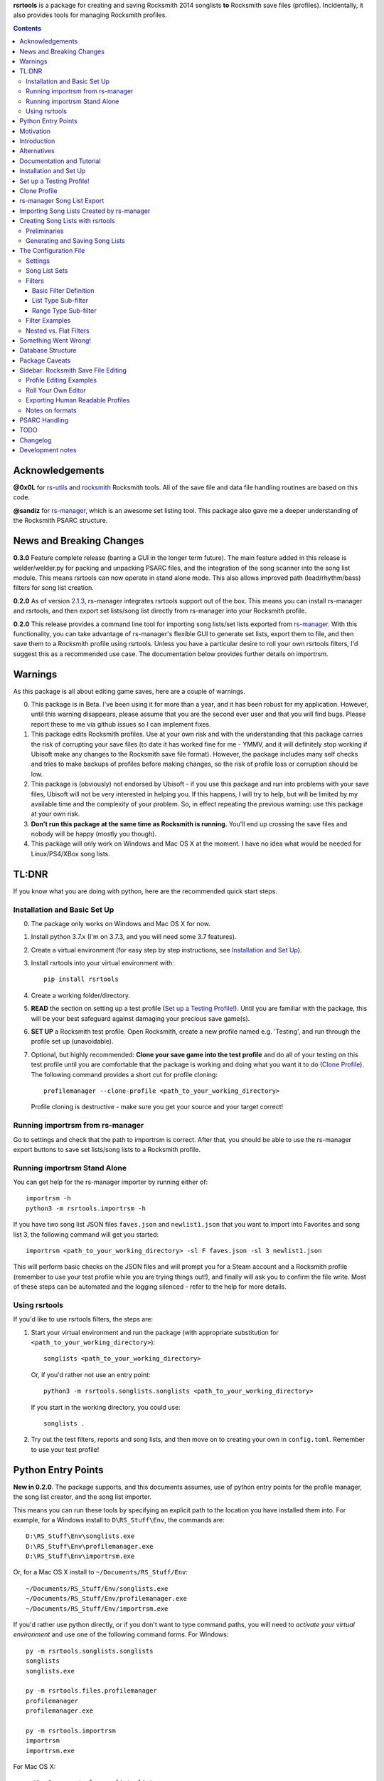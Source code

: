 .. cSpell:ignore venv, Analyzer, userdata, remotecache, PRFLDB, pypi, profilemanager
.. cSpell:ignore docstrings, dict, CDLCs, tuple, stats, simplejson, importrsm
.. cSpell:ignore faves, newlist

**rsrtools** is a package for creating and saving Rocksmith 2014 songlists **to** 
Rocksmith save files (profiles). Incidentally, it also provides tools for managing
Rocksmith profiles.

.. contents::

Acknowledgements
================

**@0x0L** for `rs-utils <https://github.com/0x0L/rs-utils>`_ and 
`rocksmith <https://github.com/0x0L/rocksmith>`_ Rocksmith 
tools. All of the save file and data file handling routines are based on this code.

**@sandiz** for `rs-manager <https://github.com/sandiz/rs-manager>`_, which is an 
awesome set listing tool. This package also gave me a deeper understanding of the 
Rocksmith PSARC structure.

News and Breaking Changes
==========================

**0.3.0** Feature complete release (barring a GUI in the longer term future).
The main feature added in this release is welder/welder.py for packing and unpacking 
PSARC files, and the integration of the song scanner into the song list module. This
means rsrtools can now operate in stand alone mode. This also allows improved 
path (lead/rhythm/bass) filters for song list creation.

**0.2.0**  As of version 
`2.1.3 <https://github.com/sandiz/rs-manager/releases/tag/v2.1.3>`_,  
rs-manager integrates rsrtools support out of the box. This means you can install 
rs-manager and rsrtools, and then export set lists/song list directly from rs-manager 
into your Rocksmith profile.

**0.2.0** This release provides a command line tool for importing song lists/set lists
exported from `rs-manager <https://github.com/sandiz/rs-manager>`_. With this
functionality, you can take advantage of rs-manager's flexible GUI to generate set lists,
export them to file, and then save them to a Rocksmith profile using rsrtools. Unless
you have a particular desire to roll your own rsrtools filters, I'd suggest this as 
a recommended use case. The documentation below provides further details on importrsm. 

Warnings
========

As this package is all about editing game saves, here are a couple of warnings.

0. This package is in Beta. I've been using it for more than a year, and
   it has been robust for my application. However, until this warning disappears,
   please assume that you are the second ever user and that you will find bugs.   
   Please report these to me via github issues so I can implement fixes.

1. This package edits Rocksmith profiles. Use at your own risk and with the 
   understanding that this package carries the risk of corrupting your save files
   (to date it has worked fine for me - YMMV, and it will definitely stop working if
   Ubisoft make any changes to the Rocksmith save file format). However, the package
   includes many self checks and tries to make backups of profiles before making
   changes, so the risk of profile loss or corruption should be low.

2. This package is (obviously) not endorsed by Ubisoft - if you use this package and run
   into problems with your save files, Ubisoft will not be very interested in helping
   you. If this happens, I will try to help, but will be limited by my available time
   and the complexity of your problem. So, in effect repeating the previous warning: use
   this package at your own risk.

3. **Don't run this package at the same time as  Rocksmith is running.** You'll end up 
   crossing the save files and nobody will be happy (mostly you though).

4. This package will only work on Windows and Mac OS X at the moment. I have no idea
   what would be needed for Linux/PS4/XBox song lists.


TL:DNR
======

If you know what you are doing with python, here are the recommended quick start steps.

Installation and Basic Set Up
------------------------------

0. The package only works on Windows and Mac OS X for now.

1. Install python 3.7.x (I'm on 3.7.3, and you will need some 3.7 features).

2. Create a virtual environment (for easy step by step instructions, see 
   `Installation and Set Up`_). 

3. Install rsrtools into your virtual environment with::

    pip install rsrtools

4. Create a working folder/directory.

5. **READ** the section on setting up a test profile (`Set up a Testing Profile!`_). 
   Until you are familiar with the package, this will be your best safeguard against 
   damaging your precious save game(s).

6. **SET UP** a Rocksmith test profile. Open Rocksmith, create a new profile named e.g.
   'Testing', and run through the profile set up (unavoidable).

7. Optional, but highly recommended: **Clone your save game into the test profile** and
   do all of your testing on this test profile until you are comfortable that the
   package is working and doing what you want it to do (`Clone Profile`_). The following
   command provides a short cut for profile cloning::

      profilemanager --clone-profile <path_to_your_working_directory>

   Profile cloning is destructive - make sure you get your source and your target
   correct! 

Running importrsm from rs-manager
----------------------------------

Go to settings and check that the path to importrsm is correct. After that, you should
be able to use the rs-manager export buttons to save set lists/song lists to a Rocksmith
profile.

Running importrsm Stand Alone
-------------------------------

You can get help for the rs-manager importer by running either of::

    importrsm -h
    python3 -m rsrtools.importrsm -h

If you have two song list JSON files ``faves.json`` and ``newlist1.json`` that you want
to import into Favorites and song list 3, the following command will get you started::

    importrsm <path_to_your_working_directory> -sl F faves.json -sl 3 newlist1.json

This will perform basic checks on the JSON files and will prompt you for a Steam 
account and a Rocksmith profile (remember to use your test profile while you are trying
things out!), and finally will ask you to confirm the file write. Most of these steps
can be automated and the logging silenced - refer to the help for more details.

Using rsrtools
---------------

If you'd like to use rsrtools filters, the steps are:

1. Start your virtual environment and run the package (with appropriate substitution for
   ``<path_to_your_working_directory>``)::

        songlists <path_to_your_working_directory>

   Or, if you'd rather not use an entry point::

        python3 -m rsrtools.songlists.songlists <path_to_your_working_directory>

   If you start in the working directory, you could use::

    songlists .

2. Try out the test filters, reports and song lists, and then move on to creating your
   own in ``config.toml``. Remember to use your test profile!

Python Entry Points
====================

**New in 0.2.0**. The package supports, and this documents assumes, use of python entry
points for the profile manager, the song list creator, and the song list importer.

This means you can run these tools by specifying an explicit path to the location you
have installed them into. For example, for a Windows install to ``D\RS_Stuff\Env``, the
commands are::

        D:\RS_Stuff\Env\songlists.exe
        D:\RS_Stuff\Env\profilemanager.exe
        D:\RS_Stuff\Env\importrsm.exe

Or, for a Mac OS X install to ``~/Documents/RS_Stuff/Env``::

        ~/Documents/RS_Stuff/Env/songlists.exe
        ~/Documents/RS_Stuff/Env/profilemanager.exe
        ~/Documents/RS_Stuff/Env/importrsm.exe

If you'd rather use python directly, or if you don't want to type command paths, you
will need to *activate your virtual environment* and use one of the following command
forms. For Windows::

        py -m rsrtools.songlists.songlists
        songlists
        songlists.exe

        py -m rsrtools.files.profilemanager
        profilemanager
        profilemanager.exe

        py -m rsrtools.importrsm
        importrsm
        importrsm.exe

For Mac OS X::

        python3 -m rsrtools.songlists.lists
        songlists

        python3 -m rsrtools.files.profilemanager
        profilemanager

        python3 -m rsrtools.importrsm
        importrsm

The sections on `Installation and Set Up`_, 
`Importing Song Lists Created by rs-manager`_, 
and `Creating Song Lists with rsrtools`_ explain how to set up and activate virtual
environments. 

You can use whichever approach works better for you. The remainder of the document 
assumes environment activation and commands without paths, but in practice, I tend to 
alternate depending on what I'm doing. 

Motivation
==========

Hopefully this section doesn't read too much like a food blog.

I've implemented this package because, while I really enjoy Rocksmith 2014 Remastered as
a learning tool, I've had ongoing frustration with creating custom play lists. I 
thought there had to be a better way (and I also wanted a project I could use to learn
python). My initial goal for this package was to be able to easily create song lists for
a specific tuning and play counts - I break my practice sessions up into new stuff,
moderately new and old - and it's a real pain in the backside scrolling through 500 
odd tracks. And it's also a pain in the backside setting up custom song lists in
Rocksmith. So that's the motivation for this project. During implementation, I realised
it would be possible to create much more varied song lists (not so useful for me, but
maybe so for others).

Introduction
============

The purpose of this package is to provide an improved song list creator for Rocksmith.
This package allows creation of song lists based on a variety of criteria, and allows
the criteria to be built up hierarchically. Here is an incomplete list of the type of 
song lists you can create with this package.

- All lead arrangements with E Standard tunings (not very exciting).

- All songs with E Standard tunings at 440 pitch (still not exciting).

- All lead D standard 440 songs with a played count between 12 and 18 (getting somewhere
  now).

- All bass Eb standard 440 songs with a mastery between 40 and 65%.

- All E standard songs that I have played at least once on score attack, but haven't got
  a platinum badge (yet).

- All easy E Standard songs that I haven't yet got a platinum badge for (OK. So it's a
  long list for me, but something to work on).

- All rhythm songs with an alternative or bonus arrangement, but no songs that have no
  alternative or bonus arrangement.

I'm simplifying a bit here, but it gives an idea of the type of thing that this
package is intended to do. 

Criteria that can be used for song list creation include:

* List criteria:

  - Tuning

  - Path (Lead, Rhythm, Bass)

  - Sub-Path (Representative - the default track for a path, Bonus or Alternative)

  - ArrangementName (Bass, Lead, Lead1, Lead2, Lead3, Rhythm, Rhythm1, Rhythm2, Combo,
    Combo1, Combo2, Combo3)

  - Song key (typically the unique part of DLC/song file names)

  - ArrangementId (expert functionality)

  - Artist Name

  - Track Title

  - Album Name

* Range criteria:

  - Album Year

  - Pitch (A440 or otherwise)

  - Tempo

  - Note Count

  - Played Count

  - Mastery Peak

  - SA Easy Badges

  - SA Medium Badges

  - SA Hard Badges

  - SA Master Badges

  - Song Length

  - and a few more.

Filtering can be by inclusion or exclusion. A more complicated example would be: all 
E Standard, D Standard and C Standard lead tracks, but nothing by the Foo Fighters or
Green Day and nothing in the decade 2000-2010, only tracks I haven't completed a hard
platinum score attack, and only tracks I've played at least 4 times. (I can't imagine
using this filter myself, but somebody with a grudge against Dave Grohl might care).

If you want a particular type of song list and can't see how to build it from the help, 
ask me and I'll see if I can either come up with a solution or add the needed 
functionality.

Alternatives
============

1. The Customs Forge Song Manager (CFSM) provides a different 
   mechanism for creating song lists based on moving files in and out of directories.
   My approach provides some of the same functionality, with the following variations:

   - I don't move song files, but rather edit the song lists directly in the Rocksmith
     profiles/save files.

   - I support building song lists based on data in save files (played counts, score 
     attack performance, mastery, etc.). 
     
   The CFSM approach is very actively supported, 
   so if you aren't interested in the specific functionality my approach provides, I'd
   go with their tool, which is available from: http://customsforge.com/.

2. rs-manager (https://github.com/sandiz/rs-manager) is a GUI application that can 
   create set lists manually or from procedural filtering similar to rsrtools. It is a
   much friendlier way to generate song/set lists than rsrtools. @sandiz, the 
   rs-manager developer, has implemented functionality to run rsrtools from within 
   rs-manager. This process is described below (`rs-manager Song List Export`_), and is
   likely to be the recommended use case for most people.
   
   Alternatively, rs-manager can export set lists in a format that can be used by 
   rsrtools. As of 0.2.0, rsrtools allows loading of these set lists into Rocksmith save
   files. This allows a work flow where set lists can be generated using the rs-manager
   GUI and then exported for loading into Rocksmith by rsrtools (bypassing the joys of
   setting up text filters for rsrtools). This process is a manual version of the 
   process used by rs-manager, so is only of interest to those who want fine grained
   control of the process.

That's the Long Intro over. 

Documentation and Tutorial
==========================

The documentation provided here is fairly detailed. I've done this on the basis that
a significant portion of users will be interested in using the system, but not 
interested in the details of the python. Consequently, there is a lot of step by step
detail included. If you know your way around python, you should be able to skim through
a lot of the content very quickly (and you can modify the set up to match your own
environment).

This package provides:

- A command line tool for reading song lists created by rs-manager and writing these 
  song lists into a Rocksmith profile. The work flow for this process is described below.

- A command line tool for creating Rocksmith song lists from a series of filters, and
  writing the resulting song lists into a Rocksmith profile. The command line work flow
  is described below.

- A set of routines that can be used to implement a GUI version of the command line
  tools (I have not implemented a GUI, as the command line is sufficient for my
  requirements - see the section on `Alternatives`_ for more GUI oriented solutions).

Repeated warning (`Warnings`_): this package is currently only supported on Windows 
(tested on Windows 10) and Mac OS X (tested on High Sierra).

Installation and Set Up
========================

* Download and install Python 3.7+ from www.python.org. (I'd recommend 3.7.3, which is 
  what I'm using).

* Create a folder/directory for running rsrtools. For this tutorial, I'm assuming this 
  is: ``D:\RS_Stuff``, and create an environment sub-directory ``Env`` and a working 
  sub-directory ``Working`` in the rsrtools directory. At the end of this step, my 
  folders are::

       D:\RS_Stuff
       D:\RS_Stuff\Env
       D:\RS_Stuff\Working

  For a Mac OS X user working in ``~/Documents``, this might look like::

       ~/Documents/RS_Stuff
       ~/Documents/RS_Stuff/Env
       ~/Documents/RS_Stuff/Working

I will continue to use these directory paths for the remainder of this document. Please
adjust your paths to reflect your own set up.

* Set up a python virtual environment for rsrtools and install the package via pip. If
  you are unfamiliar with python, follow these steps:
  
  1. Open a command window (cmd.exe).

  2. Type the following commands. The hashed lines are comments that explain what each
     command does and can be ignored::
        
        # Change paths as required to match your rsrtools directory
        # Create the environment in D:\RS_Stuff\Env
        python -m venv "d:\RS_Stuff\Env"

        # Activate the python environment
        "d:\RS_Stuff\Env\Scripts\activate.bat"

        # install rsrtools and supporting libraries
        pip install rsrtools

     Or, for a Mac OS X user::

        python3 -m venv ~/Documents/RS_Stuff/Env
        . ~/Documents/RS_Stuff/Env/scripts/activate
        pip install rsrtools

  3. Exit the command window.

Set up a Testing Profile!
===========================

Until you are confident that this package is working properly, I **strongly** suggest
you use a temporary testing Rocksmith profile. I'd also suggest trying all new song list
imports/filters on the testing profile before applying them to your main profile.

The process I follow for testing changes before applying them to my main profile is:

- Create the Testing profile (described in this section).

- Clone my profile into the Testing profile. This is very useful if you want to test 
  song lists based on played counts, score attack, mastery, etc. The next section
  explains how to clone your profile.

- Try out the song list filters/imports on the Testing profile.

The process for setting up a temporary profile is about as easy as it gets:

a. Start Rocksmith.

b. At the Select Profile Menu, click New Profile, name the profile and go through set up
   (the set up step can't be avoided unfortunately).

Clone Profile
==================

**Optional, but recommended**. Clone data into the Testing profile. If you clone data
from your main profile, you can test out the song list filters/imports before 
overwriting the song lists in your main profile.

I'll assume we are cloning data in the Steam account with description 
``'12345678', (HalfABee [eric])`` and we want to clone the profile 
``'Eric the Half a Bee'`` into ``'Testing'``. This will replace all data in the 
Testing profile.

There are two ways to access profile cloning. Both require that you activate your python
environment first. As ever, adjust paths to reflect your own set up.

1. From the profile manager command line for Windows::

        Call "D:\RS_Stuff\Env\Scripts\Activate.bat"
        profilemanager --clone-profile "D:\RS_Stuff\Working

   Or, for Mac OS X::

        . ~/Documents/RS_Stuff/Env/scripts/activate
        profilemanager --clone-profile ~/Documents/RS_Stuff/Working

   Select Steam account '12345678' for profile cloning.

2. From the songlists command line for Windows::

        Call "D:\RS_Stuff\Env\Scripts\Activate.bat"
        songlists "D:\RS_Stuff\Working"

   Or, for Mac OS X::

        . ~/Documents/RS_Stuff/Env/scripts/activate
        songlists ~/Documents/RS_Stuff/Working

   If this is the first time you have run songlists, you will need to wait for a
   a scan of your songs to complete (30 seconds to a couple of minutes depending on how
   many songs you own and the speed of your computer).

   Select the 'Change/select Steam account id' menu option, and then select Steam
   account '12345678' for profile cloning.

   Select the 'Utilities' option, and then select the 'Clone profile' option. 

In either case, you should now have the profile cloning menu up.

**Make sure you get the next two right**. Cloning destroys data in the profile you are
copying to (the target).

Select the source profile for cloning. For the tutorial, I'm copying **FROM** 
'Eric the Half a Bee'.

Select the target profile for cloning. For the tutorial, I'm copying **TO** 
'Testing'.

A yes/non confirmation message will pop up. Check that the cloning operation is
doing what you expect, and if so choose y.

Return to the main menu and exit the program. If you are asked, there is no need to save
config changes this time.

Now is a good time to start up Rocksmith and check the Testing profile:

* To see that it still works after cloning.

* To check that the data from your main profile has been copied in correctly.

rs-manager Song List Export
=============================

This section describes using `rs-manager <https://github.com/sandiz/rs-manager>`_
to export a set list/song list directly into a Rocksmith profile. I am expecting this
will be the main use case use for most rsrtools users. 

0. Install both rsrtools and rs-manager.

1. Start rs-manager.

2. Go to settings and check that the path to importrsm is correct. 

3. Go to Set Lists, pick a set list, hit the export button, and follow the prompts

That's it!

Importing Song Lists Created by rs-manager
===========================================

This section explains how to use the importrsm command line program to read
song lists created and exported by `rs-manager <https://github.com/sandiz/rs-manager>`_,
and then write these song lists to a Rocksmith profile.

Repeating an important warning (`Warnings`_): **Don't run this package at the same time
as  Rocksmith is running.** You'll end up crossing the save files and nobody will be
happy (mostly you though).

For this section, I'll assume you have created a couple of song lists with rs-manager,
and that the files ``list1.json``, ``list2.json``, ``list3.json`` have been saved to
your working directory (and as before this is either ``D:\RS_Stuff\Working`` or 
``~/Documents/RS_Stuff/Working``).

Running the rs-manager importer is straightforward - you need to activate your python
environment and run importrsm with a working directory and a set of command line
options. For Windows, this looks like::

        Call "D:\RS_Stuff\Env\Scripts\Activate.bat"
        importrsm "D:\RS_Stuff\Working" <options>

Or, for Mac OS X::

        . ~/Documents/RS_Stuff/Env/scripts/activate
        importrsm ~/Documents/RS_Stuff/Working <options>
    
I'll go through each of the options in turn. First up, you can specify one or more song
lists to import. Each song list is specified as either::

      -sl <destination> <filename>
      --song-list <destination> <filename>

<destination> is the destination for the song list, and must be F for Favorites or a
number from 1-6 for those song lists, and <filename> is the name of the rs-manager
song list/set list file. For example::

    -sl F list2.json -sl 3 list3.json -sl 2 list1.json

will write the songs in list2.json to Favorites, list3.json to song list 3 and 
list1.json to song list 2. If you don't supply any additional arguments, importrsm will
start an interactive process to select a Steam account and the Rocksmith profile that
will be updated with the new song lists.

If you'd rather not deal with the interactive account process, you can use the following
options to specify a Steam account and Rocksmith profile::

    -a <Steam_account_identifier>
    --account-id <Steam_account_identifier>
    -p <profile_name>
    --profile <profile_name>

importrsm is relatively smart about Steam_account_identifier - this can be an account
name, and account alias, an 8 digit account id or a 17 digit Steam id. Profile name
must the be name as used in Rocksmith.

Finally, you can use ``--silent`` to disable logging and interactive prompts (but then
you must provide at least one song list specification and Steam account and Rocksmith
profile arguments), and ``--no-check`` to disable checking of song key strings. 

For more details on these options, consult the help for importrsm::

    importrsm -h

Creating Song Lists with rsrtools
=====================================

This section explains how to use the songlists command line program to generate
song lists from pre-defined filters, and how to write these song lists to a Rocksmith
profile. The following sections explain how to set up these filters.

Repeating an important warning (`Warnings`_): **Don't run this package at the same time
as  Rocksmith is running.** You'll end up crossing the save files and nobody will be
happy (mostly you though).

Preliminaries
-------------

1. Create a working directory that will contain working copies of Rocksmith files, the 
   arrangement database, and the song list configuration file. For this tutorial I will 
   use the folder/directory set up in the previous section::

       D:\RS_Stuff\Working

2. Optional, but strongly recommended: Create a temporary/testing profile and clone your
   main profile into it - see `Set up a Testing Profile!`_ and `Clone Profile`_ for 
   details.

3. Because I'm lazy, at this point I put together a batch file in the working 
   directory. Let's call it 'song_lists.bat' and put the following lines in it::

        echo on
        Call "D:\RS_Stuff\Env\Scripts\Activate.bat"
        songlists "D:\RS_Stuff\Working"
        Deactivate.bat

   Or, for a Mac OS X user, create a shell script containing::

        . ~/Documents/RS_Stuff/Env/scripts/activate
        songlists ~/Documents/RS_Stuff/Working
        deactivate

   You will need to edit your paths to match where you have put your python environment
   and your working directory.

   When I say run the batch file below, I suggest that you do this initially from a 
   command shell (cmd.exe). This will allow you to see any errors (otherwise if you 
   double click on the batch file, the screen will flash up and close before you have a 
   chance to read anything). Once you are confident everything is working, you can run
   it with a double click.

4. Run the batch file to set up the default configuration. If this is the first time
   you have run songlists, you will need to wait 30s to a couple of minutes while it 
   scans your song library. After this, you should see a text menu something like the
   following::

      Rocksmith song list generator main menu.

          Steam account id:    'not set'
          Rocksmith profile:   'not set'
          Reporting to:        Standard output/console
          Working directory:   D:\RS_Stuff\Working

      Please choose from the following options:

        1) Change/select Steam account id. This also clears the profile selection.
        2) Change/select Rocksmith player profile.
        3) Toggle the report destination.
        4) Choose a single filter and create a song list report.
        5) Choose a song list set and create a song list report.
        6) Choose a song list set and write the list(s) to Song Lists in the Rocksmith profile.
        7) Choose a filter and write the resulting song list to Favorites in the Rocksmith profile.
        8) Utilities (database reports, profile management.)
        0) Exit program.
        h) Help.

      Choose>

   All of the text menus and text prompts will ask you to either select a number or 
   select y/n (followed by enter to action).

7. At this menu, you first need to select a Steam account id, so choose 1 to start a
   text menu for selecting from the available Steam account ids. For this tutorial, our 
   selection options look like this::

      Please select a Steam account id/Rocksmith file set from the following options.

      1) Steam user '12345678', (HalfABee [eric]), most recent Steam login. (Sun Apr 4 15:32:52 2019).
      0) Do nothing and raise error.

   We get a bit of help here - only one Steam id is available, and it is the user most
   recently logged into steam with a profile name/alias of HalfABee and a steam account
   name of eric. So we choose 1 to select user ``12345678``.

   Most people will only have one account id available - if you have more than one, you 
   may need a bit of trial and error to work out which one in is yours. The easiest way
   to do this is select an id and then check if the Testing profile can be selected
   (next step). If not, you have the wrong Steam id and need to try another one.

8. After selecting a Steam id, you need to select a user profile for song list creation.
   Choose 2 to start this process, and then choose a profile ('Testing' for this
   tutorial). After completing this process, the first two information lines of the 
   song list menu should be similar to::

            Steam account id:    '12345678', (HalfABee [eric]), most recent Steam login.
            Rocksmith profile:   'Testing'

9. At this point, it's worth saving the changes you have made.

   Select 0 to exit the program.

   You will then be offered the option to save changes to the configuration file. Choose y.

   After this, your working directory should contain the following files and 
   sub-directories::

     ArrangementsGrid.xml    - If you put this file in the working directory.
     RS_Arrangements.sqlite  - The song list arrangements database.
     config.toml             - The default configuration file. Heart and brains of the 
                               system. More on this below.
     song_lists.bat          - If you created it.
     .\RS_backup             - Backups of Rocksmith save files will be stored here.
     .\RS_update             - Changed save files will be stored here before copying
                               back to Steam.
     .\RS_working            - Save files will be copied from Steam to this folder 
                               before working on them.

   If your working directory doesn't match this, try this step again.


Generating and Saving Song Lists
-----------------------------------

The package is now set up with a default configuration, which you can use for some
basic testing before creating your own song list filters - or you can skip this step
and go straight to making your own.

Run the batch file and check that the Steam account id and profile are as expected::

        Steam account id:     '12345678'
        Rocksmith profile:    'Testing'

Experiment with the reporting options:

- Toggle between reporting to file and console (File reports are saved in the 
  working directory).

- Test out reports on a single filter and on a filter set.

If you are reporting to the console, you will almost certainly need to scroll up to 
see the report output, as the song list menu takes up most of the normal console 
window.

Also experiment with the reporting options in the utility sub-menu. These reports 
may be useful when developing your own filters.

If you are happy with the reporting, you can try writing one of the default song list 
sets to Rocksmith - either ``"E Standard"`` for lead players or ``"Bass or Rhythm"``
for bass and rhythm players. Before you do this, I would recommend doing a text report
for the song list set and checking it looks sensible. And finally, before writing
to Rocksmith, please remember that this is going to **replace** existing song lists
in the profile (use a test profile for testing!).

The default E Standard song list for lead players will create the following song lists:

1. E Standard 440 leads that have been played 0-12 times in Learn a song.

2. E Standard 440 leads that have been played 13-27 times in Learn a song.

3. E Standard 440 leads that have been played 27 or more times in Learn a song.

4. E Standard songs with an off concert pitch (i.e. not A440) that have been played 
   once.

5. E Standard lead tracks that have a bonus or alternative arrangement.

6. All E Standard songs that you have played in easy score attack, but haven't 
   yet got a platinum pick.
  
The bass or rhythm song list set generates a similar set of song lists.

Once you have written a song list set to Rocksmith, exit the package, open up Rocksmith,
load the test profile and check the song lists to see if they match expectation (song
lists 1, 2 or 3 may be empty you if haven't played any songs that match the filter
criteria. 

If you are happy with all of this, the next step is to edit ``config.toml`` to 
create your own song list filters.

The Configuration File
======================

All song lists are driven by the ``config.toml`` file in the working directory. This 
section describes the structure of this file. If you end up with major problems with
this file, I suggest renaming the problem file and creating a new config file by
following the set up steps in the tutorial (you can also try contacting me for help).

TOML is somewhat similar to windows .ini files. I've used it because it is a human 
readable/editable text form that "just works" and because python appears to be leaning 
towards it as a standard for configuration files. It's a bit fiddly to edit 
for the data structures used in rsrtools, but it's nowhere near as bad as JSON (which
was the likely alternative).

Unfortunately, if any of the the TOML is malformed, the song list creator will throw an
error and exit.  However, when this happens, you will (hopefully) get an informative 
error message that will help you track the problem down. And a gotcha - the input is 
validated in two stages - some checking when loading, and some checking values when 
creating the song lists. So your debugging may need to be two stage as well. I'd also
suggesting setting up one song list at a time to minimise your pain.

TODO I'm planning to put together some form of primitive filter builder as part of the 
next round of updates

I suggest that you open and look at ```config.toml``` while reading the rest of this
section.

The configuration file is broken into three sections::

      [settings]
      ...
      
      [filters]
      ...

      [song_list_sets]
      ...

Note that correct parenthesis type and double quoting is vital, and ``...`` shows 
something I will fill in more detail on later. For this section, text should be typed
as shown with the exception of text in angle brackets ``<>``, which represents user
defined names and input. You should replace both the angle brackets and the guide text 
with your own text. For example:

- ``"<filter name>"`` would become ``"E Standard"``.
- ``"<value 1>"`` would become ``"David Bowie"``.
- ``<list field name>`` would become ``Tuning``.

Note that double quoting is typically required where shown -- this provides protection
for fields with spaces and non-standard characters. The only fields that do not need
double quoting are ``<list field name>`` and ``<range field name>``
as these have a limited set of valid values, and none of them contain spaces or special
characters. The values for ``include`` (true or false) and ``ranges`` (numbers) must not
be quoted, and the values for ``mode`` (``"AND"``, ``"OR"``) should be quoted.

Settings
--------

The settings section is the simplest of the three, describing the location of the CFSM 
xml file (this will disappear in future), the default Steam account id, the default
profile name, and the date of the most recent song dlc scanned::

      [settings]
      CFSM_file_path: "D:\\RS_Stuff\\Working\\ArrangementsGrid.xml"
      steam_account_id": "12345678"
      player_profile": "Testing"
      version = "x.x.x"
      dlc_mtime = 1553292870.944582

Version is for future functionality.

Song List Sets
---------------

The song list sets section is just about this simple as the settings - each song list 
set is a named list containing up to six filter names that will be used to create the 
song lists in the Rocksmith profile (the next part of this section describes
filter definitions). The following example shows the structure::

    [song_list_sets]
    "E Standard" = [ "E Std Low Plays", "E Std Mid Plays", "E Std High Plays", 
        "E Std Non Concert", "", "Easy E Std Plat Badge in progress",]
    "Non E Std Tunings" = [ "Drop D", "Eb Standard", "Eb Drop Db", "D Standard", 
        "D Drop C", "Other Tunings",]
    Testing = [ "Artist test", "Played Count of 1 to 15",]

The song list set names are "E Standard", "Non E Std Tunings", and "Testing". You can
choose your own unique names for filter sets when you add them. The "E Standard" song 
list set consists of five unique filters - three filters for E 440 with differing play
counts, an E standard non 440, and an easy platinum score attack in progress filter. It
also includes "" for the fifth filter - this tells the song list creator to leave the 
fifth song list in the profile unchanged.

In summary, the format of a song list set is::

    "<set name>" = [ "<filter 1>", "<filter 2>", "<filter 3>", ... "<filter 6>"]

where the values in <> are the song list set names, the filter names or empty to skip
a song list (``""``).

The song list creator will only modify as many song lists as there are filters defined
(up to six), and will not change any list with "" specified for the filter. 
So the "Testing" filter set will only modify song list one and two and will leave lists
3-6 unchanged.

Filters
--------

The filters section consists of a list of named filters, where each named filter is made
up of the following elements:

- The basic filter definition (one only per filter).
- One or more sub-filters, which in turn may be either list type or range type.

The following sections detail these elements.

Basic Filter Definition
++++++++++++++++++++++++

A basic filter definition has the form::

      [filters."<filter name>"]
      base = "<base filter name>"
      mode = "<mode value>"

The filter can either have a base filter, in which case the filter criteria will be
applied to records generated from the base filter, or if base filter is the empty string
(``""``) the filter will be applied to all records in the arrangements database. 
That is, the base filter is an optional field that allows building of nested or
hierarchical filters. 

Mode must be either ``"AND"`` or ``"OR"``, and specifies the way that sub-filters will
be combined. For ``"AND"``, the filter will only return the records that match all of the
sub-filters, while for ``"OR"``, the filter will return all records that match at least
one of the sub-filters (i.e. AND narrows, while OR is inclusive).

List Type Sub-filter
+++++++++++++++++++++

The list type sub-filter is of the form::

        [filters."<filter name>".sub_filters.<list field name>]
        include = <true or false>
        values = [ "<value 1>", "<value 2>", ... , "<value N>",]

``<list field name>`` must be one of the list type field names::

          SongKey
          Tuning
          ArrangementName
          ArrangementId
          Artist
          Title
          Album
          Path
          SubPath
   
The utilities menu includes an option to list all of these field names.

SubPath has three valid values: Representative, Alternative and Bonus.

``include`` must be ``true`` or ``false``. If ``true``, the filter will return the
records for song arrangements whose field value matches any of the values in the list. If 
``false``, the filter will return the records for song arrangements whose field value 
does not match any of the values in the list. E.g. if the field name is Artist and 
the values are "Queen" and "Roxette", then an include value of true will return only 
song arrangements by Queen and Roxette. If include is false, then all arrangements
except songs by Queen and Roxette will be returned.

The list values must match values in the arrangements data and must be double quoted - 
the easiest way to check on validity is to run the relevant reports in the utilities
menu of the song list creator (e.g. Tunings, Arrangement Types, Artists, Album Names
and Track Titles).

**GOTCHA**: Values must be exact matches on content and case. So "E Standard" works,
but "e standard" doesn't, likewise it must be "Foo Fighters", and not "Foo f" or 
"foo fighters". I may add wild card support at some point in the future if there is
strong support for it.

Range Type Sub-filter
++++++++++++++++++++++

The range type sub-filter is of the form::

        [filters."<filter name>".sub_filters.<range field name>]
        include = <true or false>
        ranges  = [ [<low1>, <high1>], [<low2>, <high2>] ]

``<range field name>`` must be one of the range type field names::

        Pitch
        Tempo
        NoteCount
        Year
        PlayedCount
        MasteryPeak
        SAEasyCount
        SAMediumCount
        SAHardCount
        SAMasterCount
        SAPlayedCount
        SAEasyBadges
        SAMediumBadges
        SAHardBadges
        SAMasterBadges
        SongLength

The utilities menu includes an option to list all of these field names.

A note of caution: I'm pretty sure the MasteryPeak values are *not quite right*. At the
moment, I'm calculating these by multiplying the raw mastery peak value from the player
profile by 100. However, this value doesn't quite match the reported value in Rocksmith.
I can fix this quickly if anybody knows the correct calculation.

SA stands for score attack, SA*Count is the score attack play account at the level, and
SAPlayedCount is the total score attack play count. 

The SA*Badges values have the following meanings:

- 0 No badge/not played yet. 
- 1 Strike out/three red crosses.
- 2 Bronze/two red crosses
- 3 Silver/one red cross
- 4 Gold
- 5 Platinum

When I set up a badge filter, I'm normally only interested in songs I have played and 
haven't yet got a a platinum badge for, so I use a range value of  [[1, 4]]. I generally
filter zero out, as otherwise the filter returns all un-played arrangements.

``include`` must be ``true`` or ``false``. If ``true``, the filter will return only
those song arrangement records that have field values in the ranges specified in the 
``ranges`` list. If false, the filter will return those song arrangement records that
have field values that do not appear in any of ranges in the ``ranges`` list.

``ranges`` is a list of numeric low/high value pairs. The only constraint on the values 
is that they must be greater than or equal to zero. Note that the number values are not
double quoted. If you enter a low value that is greater than the high value, the
package will assume you have your numbers backward and will swap them silently.

For example, for a field name of ``PlayedCount`` and ``ranges = [[1,10],[18,19]]`` and
``include = true``, the filter will return all arrangements with Learn a Song play count
in the range 1 to 10 or 18 to 19. If ``include`` is ``false``, the filter will
return all arrangements that have a play count that is either: 0, in the range 11 to 17,
or greater than or equal to 20.

Filter Examples
---------------

The following examples taken from the default set of filters illustrate most of the
filter features.

First up, a filter for songs with (mostly) lead arrangements::

        [filters."Lead-ish"]
        base = ""
        mode = "OR"

        [filters."Lead-ish".sub_filters.Path]
        include = true
        values = [ "Lead", ]

        [filters."Lead-ish".sub_filters.Title]
        include = true
        values = [ "Should I Stay or Should I Go", "Blister in the Sun",]

This filter is interpreted as follows:

- The filter is named "Lead-ish".

- It does not have a base filter, so it will apply the filter to the entire record set
  in the arrangement database.

- There are two sub-filters. The first filter includes all arrangements that are on 
  the lead path. The second filter includes the arrangements for two songs: Should I
  Stay or Should I go by the Clash, and Blister in the Sun by the Violent Femmes.

- The ``"OR"`` mode combines the results of the sub-filters. 

In effect, this filter results in the records for all arrangements that are lead type
along with the arrangements for the named songs. This filter ensures that I can see all
lead tracks and the two named tracks, which only have bass and rhythm arrangements, but
I still want them to appear in my song lists.

The following filter narrows the lead-ish filter to E Standard tunings::

    [filters."E Standard"]
    base = "Lead-ish"
    mode = "AND"

    [filters."E Standard".sub_filters.Tuning]
    include = true
    values = [ "E Standard",]

This nested filter is interpreted as taking the records generated by the 
"Lead-ish" filter and keeping only those arrangements with an E Standard tuning.

The final filter generates a list of E Standard tunings which are off concert pitch 
(i.e. not A440 tunings)::

        [filters."E Std Non Concert"]
        base = "E Standard"
        mode = "AND"

        [filters."E Std Non Concert".sub_filters.Pitch]
        include = false
        ranges = [ [ 439.5, 440.5,],]

        [filters."E Std Non Concert".sub_filters.PlayedCount]
        include = true
        ranges = [ [ 1.0, 5000.0,],]

This filter builds on the results of the "E Standard filter" by keeping only records
which:

- Have a pitch outside the range 439.5 to 440.5 Hz (``include = false``). That is, this 
  removes all A440 tunings, 
- **AND** (mode = ``"AND"``) have a play count between 1 and 5000 (i.e. this removes
  tracks with a play count of zero - at least if like me, none of your play counts are
  within any sort of distance of 5000).

Nested vs. Flat Filters
-----------------------

The examples in the previous section demonstrate how to build up filters using a nested
or hierarchical approach. 

This nesting capability improves re-usability of filter logic and makes assembling 
complex filters quite a lot simpler. (This mechanism could definitely be improved 
further still, but hey, it's only a simple play list creator.)

You can build also build up a complex filters by using multiple sub-filters in a single
filter. For example, something close to the nested filters for the off concert pitch 
E Standard arrangements could have been built in with a single filter applying the
following sub-filters::

        [filters."One Step E Std Non Concert"]
        base = ""
        mode = "AND"

        [filters."One Step E Std Non Concert".sub_filters.Path]
        include = true
        values = [ "Lead",]

        [filters."One Step E Std Non Concert".sub_filters.Tuning]
        include = true
        values = [ "E Standard",]        

        [filters."One Step E Std Non Concert".sub_filters.Pitch]
        include = false
        ranges = [ [ 439.5, 440.5,],]

        [filters."One Step E Std Non Concert".sub_filters.PlayedCount]
        include = true
        ranges = [ [ 1.0, 5000.0,],]

(This is something close, because it's not possible to build a one shot filter like this
that also capture the Clash and Violent Femmes arrangements).


To date I have always found the most effective way to build the filters is to 
use simpler filters based on one or two sub-filters, and then build complexity by 
nesting. (Either way is fine of course, so go with whatever works best for you.)

Something Went Wrong!
======================

Something unexpected has happened with loading a profile in Rocksmith? All is (probably)
not lost. Before rsrtools writes files to the Rocksmith Steam folders, it creates a 
zip archive of **all** of the key files associated with the Steam account id. These
backups are kept in the working directory under ``RS_backup``.

To restore a backup, extract the contents of the zip file and copy the contents into
your Steam Rocksmith save folder. For most people, this should be in your Steam
install directory under::

    <Steam directory>\userdata\<steam_account_id>\221680

``<steam_account_id>`` is the same Steam account id used in the rsrtools songlists menu.

As a check, this folder should contain a ``remotecache.vdf`` file and a ``remote``
sub-directory. The ``remote`` subdirectory should contain a file named 
``LocalProfiles.json`` and one or or more files with names ending in ``_PRFLDB``.

Database Structure
===================

For those who are interested, the database is structured as two tables, which contain
song arrangement data and player performance data. The filters are executed on a join
of these two tables.

The string fields are the same fields defined in the `List Type Sub-filter`_ section, 
and the numeric fields are those defined in the `Range Type Sub-filter`_ section.

Package Caveats
===============

Be aware that the package currently has a couple of irritating quirks:

- It can't distinguish between the representative (default) arrangement on a path and 
  the alternative/bonus arrangements on that path (i.e. it can't tell which of the leads
  is the default).

- A related issue. It can't tell which path Rocksmith (OG) combo tracks should be
  allocated to.

I know how to resolve the issue, but it is waiting on the song scanner implementation. 
The way I work around this is to play all of the tracks that I want to show up in a 
filter at least once, and then apply a minimum play count criteria. For my use case, 
this is mainly an issue for E standard arrangements - I don't tend to worry about this
for the alternate tunings.

Sidebar: Rocksmith Save File Editing
======================================

The primary purpose of this package is to provide facilities for customising Rocksmith 
song lists. However, along the way I needed to develop classes for opening, editing
and saving Rocksmith save files (profiles). 

If you are interested in using this functionality, you should start with 
RSProfileManager in profilemanager.py, which is the primary class for managing
Rocksmith profiles and their associated steam *and* Rocksmith metadata. The class
methods are currently only documented in their docstrings, although I plan to provide
more detail in this document in the future (and I'm happy to answer questions via
github issues).

Profile Editing Examples
--------------------------

The best example of a save file editor is importrsm.py - I deliberately structured this
module to act as sample/template for editors using the RSProfileManager class. The 
main() function is structured as follows:

- Argument parsing.

- Loading and validating data.

- Selecting Steam account and Rocksmith profile.

- Calls to functions that demonstrate the two ways of modifying save data (detailed in
  the next section).

- Writing updates to the working folder, and then moving the updated files to steam.

The RSProfileManager class provides two more simple examples of profile editing:

- ``RSProfileManager.cl_edit_action()`` and ``RSProfileManager.set_play_counts()``, 
  which provide a command line mechanism for setting the 'Learn a Song' play counts for
  one or more song arrangements.
- ``RSProfileManager.cl_clone_profile()``, which is a command line mechanism for
  cloning a player data from one profile into another (a destructive copy). 

(For a more brutal edit style, command line arrangement id deletion is implemented by:
``RSProfileManager.cl_edit_action()`` and 
``RSProfileManager.delete_profile_arrangements()``.)

Both of these routines can be run from the command line. For further details see the
profile manager help, which can be obtained from the command line::

    profilemanager -h

The song list creator also uses the profile manager to obtain player data and to write
song lists into player profiles.

Aside from importrsm, these methods either a) implement very small changes to save files
with a lot of care to maintain Rocksmith formats (see `Notes on Formats`_), or b) 
replace Rocksmith data with Rocksmith data. Consequently their implementations are
buried within classes used by the profile manager.

Roll Your Own Editor
----------------------

If you want to make more general changes to Rocksmith profiles, you can use the 
methods::

    RSProfileManager.get_json_subtree()
    RSProfileManager.set_json_subtree()
    RSProfileManager.mark_as_dirty()

``importrsm.py`` illustrates how to use these methods in the functions: 
``import_faves_by_replace`` and ``import_song_lists_by_mutable``. To date, this is the
only place I have used (and tested) these get/set json routines. As these routines are
very simple, I would expect them to work without problem in other applications. However,
given the limited testing, bugs are possible, so please be careful with your save files
(in case you haven't heard it before - use a Testing profile!). 

(If you want a somewhat safer path for changes to Rocksmith save files, please make a
feature request on github and we'll see what we can work up. )

I also suggest you review the `Notes on Formats`_ section which discusses how to ensure
any edits you make conform as closely as possible to the Ubisoft file format (and hence
maximise your chances of profile edits loading successfully).

With those warnings out of the way, onto the approach. The general steps are:

0. Export a profile in JSON format so that you can work out which fields and data
   you want to work with in your editor. To this end, rsrtools includes a handy profile 
   export feature described in `Exporting Human Readable Profiles`_.

1. Create a profile manager instance (pm), which will need a working directory.

2. Read json data from a profile using::

     pm.get_json_subtree(profile_name, json_path).
   
   Keep in mind this may return a mutable (list, dict), in which case, editing the
   json data is effectively editing the profile data. (My preferred approach is to edit
   a copy and write the copy back using ``set_json_subtree``). If you do choose to edit
   a mutable json object, you need to let the profile manager know that you have done
   this by calling::
   
      pm.mark_as_dirty(profile_name)

3. If you are working on new data, a copy of data obtained from get_json_subtree, or a 
   non-mutable value, replace the instance data in the profile manager with the new
   data by::
   
      pm.set_json_subtree(profile_name, json_path, new_values)

   This approach will automatically mark the instance data for profile_name as dirty.

4. Write the files to the update folder (and generate backups along the way)::

      pm.write_files()

5. Move the updated files to the Steam folder::

      pm.move_update_to_steam(steam_account_id)
 
   Note that it's up to you to ensure that the save files match up with the
   steam account id (the method doesn't check this).

And finally, a brief explanation of json_path: the get/set_subtree methods use a JSON 
path to navigate save data elements in the Rocksmith profile JSON dictionary. A JSON
path is a list or tuple of the elements used to locate a specific value or subtree in
the save data. E.g. the json_path to song list 2 is::

        ('SongListsRoot', 'SongLists', 1)

and the Learn a song play count for Take Me Out is::

      ("Stats", "Songs", "AB6880DBE00E6E059A5B8449873BE187", "PlayedCount")

(I grabbed the Take Me Out Arrangement Id of AB6880DBE00E6E059A5B8449873BE187 from
an rsrtools report.)

Exporting Human Readable Profiles
----------------------------------

In their raw form, Rocksmith profiles are human readable(-ish) JSON objects. Rocksmith
compresses and encrypts these objects before saving the profiles to disk (distinctly
not human readable). 

rsrtools includes facilities to export the JSON objects as text. The simplest method
is to do the export from the utilities menu of rsrtools. Alternatively, you can also
run a command line tool::

        profilemanager --dump-profile <path_to_your_working_directory>

This tool will ask you to select a steam account and a Rocksmith profile and then
will export the profile data into the working directory as '<profile_name>.json'.

Notes on formats
------------------

As a general principle, I recommend using the JSON exported from a save file created by
**Rocksmith** (and not one created by rsrtools!) as a template for any editing that you
want to apply to save files. 

The things that I pay particular attention to are:

- Strings vs values. In particular, integers are sometimes treated as string values, and
  sometimes treated as numbers with six decimal places. Make sure you follow whatever 
  Rocksmith does!
- From the checking I've done so far, Rocksmith appears to treat *all* numeric values as
  real numbers with six decimal digits. I use code on the following lines to ensure
  integers are presented in this format::

    from decimal import Decimal

    json_6d_value = Decimal(
      integer_value
    ) + Decimal("0.000000")

  This method converts the integer to a Decimal and forces the 6 digit precision used
  by Rocksmith. You will need to apply a similar approach to convert floats to a 
  6 digit Decimal (I haven't needed to do this yet). 

  For an implementation example, see ``set_arrangement_play_count()`` in the 
  ``RSProfileManager`` class.

Note that rsrtools imports all numeric values as Decimal types, and I would recommend
that you ensure any edits you apply to numeric values in the JSON dictionary also have
a Decimal type to ensure decimal precision is maintained in the profile (rsrtools
implements this via the simplejson library, which has handles for Decimal objects).

PSARC Handling
================

The entry point executable welder(.exe) supports the following PSARC functions:

- Extract: extract single or multiple files from a PSARC archive.

- List: List files in a PSARC.

- Pack: Pack the contents of a directory into a PSARC file.

- Unpack: Unpack a PSARC.

- Verify: Verify a PSARC.

For further options, run ``welder -h`` (many of the options relate to debugging and 
verification). 

In general, I would recommend using other tools for working with PSARC files (e.g. 
the Rocksmith Custom Song Tool Kit). I implemented this module to allow scanning of
PSARC files for metadata and out of curiosity about how the files work. I've done a
reasonable amount of testing for my purposes, but this is probably insufficient for
anybody who wants to work on CDLCs. 

TODO
=====

- Remove deprecated CFSM functions.

- Convert major TODO items to issues.

- Add more substantial documentation on profile manager (for Rocksmith file editing),
  database, and song lists (hooks for GUI implementations).

Changelog
==========

**0.3.0beta 2019-05-21** Welder module for PSARC packing/unpacking. Scanner built into
songlists.

**0.2.2beta 2019-05-08** Arrangement deletion cli.

**0.2.1beta 2019-05-05** Minor bug fixes, added profile db path option to importrsm.

**0.2.0beta 2019-05-01** 

- Added field reports to song list cli, moved steam.py.

- Fixed a major oversight and added an export profile as json method to profile manager.

- Added a command line importer for song lists/set lists exported from rs-manager.

- Added entry points for profilemanager, songlists and importrsm.

**0.1.2beta 2019-04-26** Mac OS X support added. 

**0.1.1beta 2019-04-26** Minor updates to refer to Steam account id and Steam user id 
correctly. All Steam support functions moved to steam.py. Some Windows specific Steam
functions removed and replaced with methods based on Steam vdf files.

**0.1.0beta 2019-04-22** First functional beta release for rsrtools. Windows only.

**0.0.1 2019-03-12** Place holder release to lock package name down in pypi.

Development notes
=================

20190421 Song list creator and database modules functional, first draft of documentation
complete. 0.1 release imminent.
